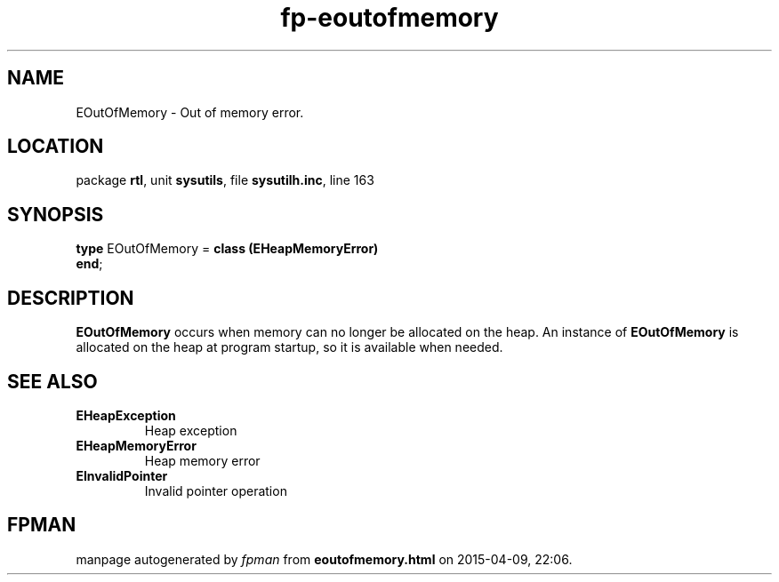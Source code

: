 .\" file autogenerated by fpman
.TH "fp-eoutofmemory" 3 "2014-03-14" "fpman" "Free Pascal Programmer's Manual"
.SH NAME
EOutOfMemory - Out of memory error.
.SH LOCATION
package \fBrtl\fR, unit \fBsysutils\fR, file \fBsysutilh.inc\fR, line 163
.SH SYNOPSIS
\fBtype\fR EOutOfMemory = \fBclass (EHeapMemoryError)\fR
.br
\fBend\fR;
.SH DESCRIPTION
\fBEOutOfMemory\fR occurs when memory can no longer be allocated on the heap. An instance of \fBEOutOfMemory\fR is allocated on the heap at program startup, so it is available when needed.


.SH SEE ALSO
.TP
.B EHeapException
Heap exception
.TP
.B EHeapMemoryError
Heap memory error
.TP
.B EInvalidPointer
Invalid pointer operation

.SH FPMAN
manpage autogenerated by \fIfpman\fR from \fBeoutofmemory.html\fR on 2015-04-09, 22:06.

